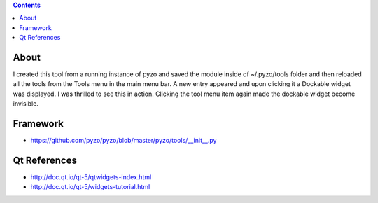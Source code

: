 .. contents::
  :backlinks: top

About
=====

I created this tool from a running instance of pyzo and saved the module inside of ~/.pyzo/tools folder and then reloaded all the tools from the Tools menu in the main menu bar. A new entry appeared and upon clicking it a Dockable widget was displayed. I was thrilled to see this in action. Clicking the tool menu item again made the dockable widget become invisible.

Framework
==========

* https://github.com/pyzo/pyzo/blob/master/pyzo/tools/__init__.py


Qt References
=============

* http://doc.qt.io/qt-5/qtwidgets-index.html
* http://doc.qt.io/qt-5/widgets-tutorial.html


